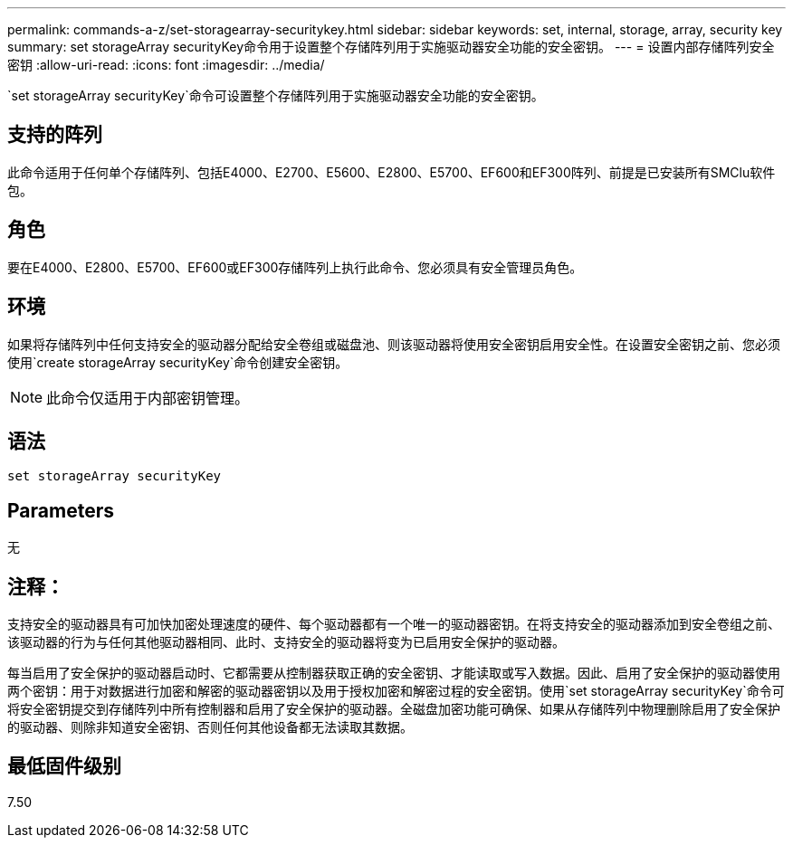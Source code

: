 ---
permalink: commands-a-z/set-storagearray-securitykey.html 
sidebar: sidebar 
keywords: set, internal, storage, array, security key 
summary: set storageArray securityKey命令用于设置整个存储阵列用于实施驱动器安全功能的安全密钥。 
---
= 设置内部存储阵列安全密钥
:allow-uri-read: 
:icons: font
:imagesdir: ../media/


[role="lead"]
`set storageArray securityKey`命令可设置整个存储阵列用于实施驱动器安全功能的安全密钥。



== 支持的阵列

此命令适用于任何单个存储阵列、包括E4000、E2700、E5600、E2800、E5700、EF600和EF300阵列、前提是已安装所有SMClu软件包。



== 角色

要在E4000、E2800、E5700、EF600或EF300存储阵列上执行此命令、您必须具有安全管理员角色。



== 环境

如果将存储阵列中任何支持安全的驱动器分配给安全卷组或磁盘池、则该驱动器将使用安全密钥启用安全性。在设置安全密钥之前、您必须使用`create storageArray securityKey`命令创建安全密钥。

[NOTE]
====
此命令仅适用于内部密钥管理。

====


== 语法

[source, cli]
----
set storageArray securityKey
----


== Parameters

无



== 注释：

支持安全的驱动器具有可加快加密处理速度的硬件、每个驱动器都有一个唯一的驱动器密钥。在将支持安全的驱动器添加到安全卷组之前、该驱动器的行为与任何其他驱动器相同、此时、支持安全的驱动器将变为已启用安全保护的驱动器。

每当启用了安全保护的驱动器启动时、它都需要从控制器获取正确的安全密钥、才能读取或写入数据。因此、启用了安全保护的驱动器使用两个密钥：用于对数据进行加密和解密的驱动器密钥以及用于授权加密和解密过程的安全密钥。使用`set storageArray securityKey`命令可将安全密钥提交到存储阵列中所有控制器和启用了安全保护的驱动器。全磁盘加密功能可确保、如果从存储阵列中物理删除启用了安全保护的驱动器、则除非知道安全密钥、否则任何其他设备都无法读取其数据。



== 最低固件级别

7.50
